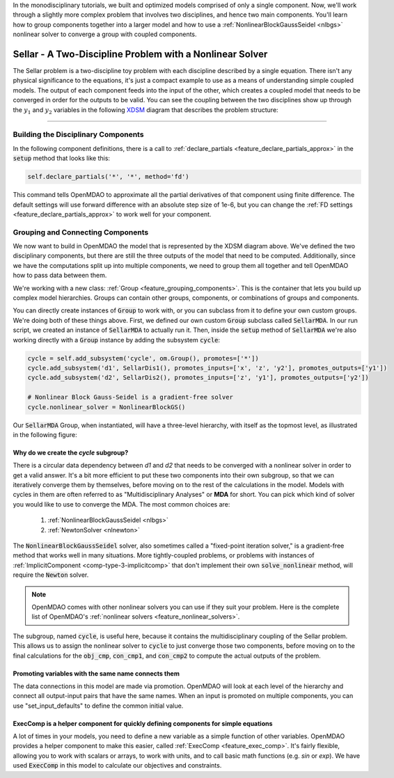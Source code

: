In the monodisciplinary tutorials, we built and optimized models comprised of only a single component.
Now, we'll work through a slightly more complex problem that involves two disciplines, and hence two main components.
You'll learn how to group components together into a larger model and how to use
a :ref:`NonlinearBlockGaussSeidel <nlbgs>` nonlinear solver to converge a group with coupled components.

.. _sellar:

*********************************************************
Sellar - A Two-Discipline Problem with a Nonlinear Solver
*********************************************************

The Sellar problem is a two-discipline toy problem with each discipline described by a single equation.
There isn't any physical significance to the equations, it's just a compact example to use as a means of understanding
simple coupled models.
The output of each component feeds into the input of the other, which creates a coupled model that needs to
be converged in order for the outputs to be valid.
You can see the coupling between the two disciplines show up through the :math:`y_1` and :math:`y_2` variables in the following
`XDSM <http://mdolab.engin.umich.edu/content/xdsm-overview>`_ diagram that describes the problem structure:

.. figure:: images/sellar_xdsm.png
   :align: center
   :width: 50%
   :alt: XDSM diagram of the Sellar problem

----

Building the Disciplinary Components
************************************

In the following component definitions, there is a call to :ref:`declare_partials <feature_declare_partials_approx>` in the :code:`setup` method that looks like this:

.. code::

    self.declare_partials('*', '*', method='fd')

This command tells OpenMDAO to approximate all the partial derivatives of that component using finite difference.
The default settings will use forward difference with an absolute step size of 1e-6, but you can change the :ref:`FD settings <feature_declare_partials_approx>` to work well for your component.

.. embed-code::
    openmdao.test_suite.components.sellar_feature.SellarDis1


.. embed-code::
    openmdao.test_suite.components.sellar_feature.SellarDis2



Grouping and Connecting Components
**********************************

We now want to build in OpenMDAO the model that is represented by the XDSM diagram above.
We've defined the two disciplinary components, but there are still the three outputs of the model that need to be computed.
Additionally, since we have the computations split up into multiple components, we need to group them all together and tell
OpenMDAO how to pass data between them.

.. embed-code::
    openmdao.test_suite.components.sellar_feature.SellarMDA


We're working with a new class: :ref:`Group <feature_grouping_components>`.
This is the container that lets you build up complex model hierarchies.
Groups can contain other groups, components, or combinations of groups and components.

You can directly create instances of :code:`Group` to work with, or you can subclass from it to define your own custom
groups. We're doing both of these things above. First, we defined our own custom :code:`Group` subclass called :code:`SellarMDA`.
In our run script, we created an instance of :code:`SellarMDA` to actually run it.
Then, inside the :code:`setup` method of :code:`SellarMDA` we're also working directly with a :code:`Group` instance by adding the subsystem :code:`cycle`:

.. code::

    cycle = self.add_subsystem('cycle', om.Group(), promotes=['*'])
    cycle.add_subsystem('d1', SellarDis1(), promotes_inputs=['x', 'z', 'y2'], promotes_outputs=['y1'])
    cycle.add_subsystem('d2', SellarDis2(), promotes_inputs=['z', 'y1'], promotes_outputs=['y2'])

    # Nonlinear Block Gauss-Seidel is a gradient-free solver
    cycle.nonlinear_solver = NonlinearBlockGS()


Our :code:`SellarMDA` Group, when instantiated, will have a three-level hierarchy, with itself as the topmost level, as
illustrated in the following figure:

.. figure:: images/sellar_tree.png
   :align: center
   :width: 50%
   :alt: Hierarchy tree for the Sellar group


Why do we create the *cycle* subgroup?
--------------------------------------
There is a circular data dependency between *d1* and *d2* that needs to be converged with a nonlinear solver in order to get a valid answer.
It's a bit more efficient to put these two components into their own subgroup, so that we can iteratively converge them by themselves,
before moving on to the rest of the calculations in the model.
Models with cycles in them are often referred to as "Multidisciplinary Analyses" or **MDA** for short.
You can pick which kind of solver you would like to use to converge the MDA. The most common choices are:


    #. :ref:`NonlinearBlockGaussSeidel <nlbgs>`
    #. :ref:`NewtonSolver <nlnewton>`


The :code:`NonlinearBlockGaussSeidel` solver, also sometimes called a "fixed-point iteration solver," is a gradient-free method
that works well in many situations.
More tightly-coupled problems, or problems with instances of :ref:`ImplicitComponent <comp-type-3-implicitcomp>`
that don't implement their own :code:`solve_nonlinear` method, will require the :code:`Newton` solver.

.. note::
    OpenMDAO comes with other nonlinear solvers you can use if they suit your problem.
    Here is the complete list of OpenMDAO's :ref:`nonlinear solvers <feature_nonlinear_solvers>`.


The subgroup, named :code:`cycle`, is useful here, because it contains the multidisciplinary coupling of the Sellar problem.
This allows us to assign the nonlinear solver to :code:`cycle` to just converge those two components, before moving on to the final
calculations for the :code:`obj_cmp`, :code:`con_cmp1`, and :code:`con_cmp2` to compute the actual outputs of the problem.


Promoting variables with the same name connects them
----------------------------------------------------

The data connections in this model are made via promotion.
OpenMDAO will look at each level of the hierarchy and connect all output-input pairs that have the same names. When an
input is promoted on multiple components, you can use "set_input_defaults" to define the common initial value.


ExecComp is a helper component for quickly defining components for simple equations
-----------------------------------------------------------------------------------

A lot of times in your models, you need to define a new variable as a simple function of other variables.
OpenMDAO provides a helper component to make this easier, called :ref:`ExecComp <feature_exec_comp>`.
It's fairly flexible, allowing you to work with scalars or arrays, to work with units, and to call basic math
functions (e.g. *sin* or *exp*).  We have used :code:`ExecComp` in this model to calculate our
objectives and constraints.
